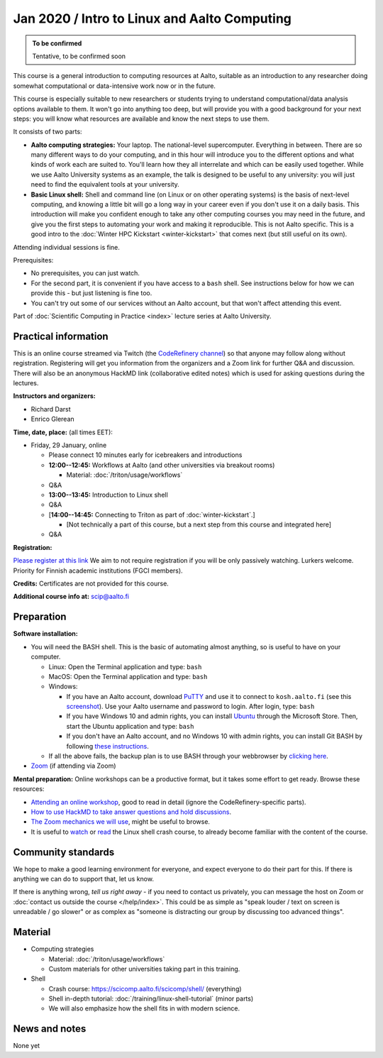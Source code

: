 =============================================
Jan 2020 / Intro to Linux and Aalto Computing
=============================================

.. admonition:: To be confirmed

   Tentative, to be confirmed soon

This course is a general introduction to computing resources at Aalto,
suitable as an introduction to any researcher doing somewhat
computational or data-intensive work now or in the future.

This course is especially suitable to new researchers or students trying to
understand computational/data analysis options available to them.  It
won't go into anything too deep, but will provide you with a good
background for your next steps: you will know what resources are
available and know the next steps to use them.

It consists of two parts:

* **Aalto computing strategies:** Your laptop.  The national-level
  supercomputer.  Everything in between.  There are so many different
  ways to do your computing, and in this hour will introduce you to
  the different
  options and what kinds of work each are suited to.  You'll learn how
  they all interrelate and which can be easily used together.  While
  we use Aalto University systems as an example, the talk is designed
  to be useful to any university: you will just need to find the
  equivalent tools at your university.

* **Basic Linux shell:** Shell and command line (on Linux or on other
  operating systems) is the basis of next-level computing, and
  knowing a little bit will go a long way in your career even if you
  don't use it on a daily basis.  This introduction will make you
  confident enough to take any other computing courses you may need in
  the future, and give you the first steps to automating your work and
  making it reproducible.  This is not Aalto specific.  This is a good intro to
  the :doc:`Winter HPC Kickstart <winter-kickstart>` that comes next
  (but still useful on its own).

Attending individual sessions is fine.

Prerequisites:

* No prerequisites, you can just watch.
* For the second part, it is convenient if you have access to a
  ``bash`` shell. See instructions below for how we can provide this -
  but just listening is fine too.
* You can't try out some of our services without an Aalto account, but
  that won't affect attending this event.

Part of :doc:`Scientific Computing in Practice <index>` lecture series
at Aalto University.


Practical information
---------------------

This is an online course streamed via Twitch (the
`CodeRefinery channel <https://www.twitch.tv/coderefinery>`__) so that
anyone may follow along without registration.  Registering will get
you information from the organizers and a Zoom link for further Q&A
and discussion.  There will also be an anonymous HackMD link
(collaborative edited notes) which is used for asking questions during
the lectures.

**Instructors and organizers:**

* Richard Darst
* Enrico Glerean

**Time, date, place:** (all times EET):

- Friday, 29 January, online

  - Please connect 10 minutes early for icebreakers and introductions

  - **12:00--12:45:**  Workflows at Aalto (and other universities via
    breakout rooms)

    - Material: :doc:`/triton/usage/workflows`

  - Q&A

  - **13:00--13:45:**  Introduction to Linux shell

  - Q&A

  - [**14:00--14:45:**  Connecting to Triton as part of
    :doc:`winter-kickstart`.]

    - [Not technically a part of this course, but a next step from this
      course and integrated here]

  - Q&A


**Registration:**

`Please register at this link <https://docs.google.com/forms/d/e/1FAIpQLScuBRlKQ4X-ZVSUhoz8zLYSgAI5xH91Cg9hfkEHrjmerViy0Q/viewform>`__
We aim to not require registration
if you will be only passively watching.  Lurkers welcome.  Priority
for Finnish academic institutions (FGCI members).

**Credits:** Certificates are not provided for this course.

**Additional course info at:** scip@aalto.fi



Preparation
-----------

**Software installation:**

* You will need the BASH shell.  This is the basic of automating
  almost anything, so is useful to have on your computer.

  * Linux: Open the Terminal application and type: ``bash``
  * MacOS: Open the Terminal application and type: ``bash``
  * Windows:

    * If you have an Aalto account, download `PuTTY <https://www.putty.org/>`__
      and use it to connect to ``kosh.aalto.fi`` (see this `screenshot
      <PuTTY.png>`__). Use your Aalto username and password to login. After
      login, type: ``bash``
    * If you have Windows 10 and admin rights, you can install `Ubuntu
      <https://www.microsoft.com/store/productId/9NBLGGH4MSV6>`__ through the
      Microsoft Store. Then, start the Ubuntu application and type: ``bash``
    * If you don't have an Aalto account, and no Windows 10 with admin rights,
      you can install Git BASH by following `these instructions
      <https://coderefinery.github.io/installation/bash>`__.

  * If all the above fails, the backup plan is to use BASH through your
    webbrowser by `clicking here
    <https://mybinder.org/v2/gh/AaltoSciComp/bash-binder/HEAD?urlpath=terminals%2F1>`__.

* `Zoom <https://coderefinery.github.io/installation/zoom/>`__ (if
  attending via Zoom)

**Mental preparation:** Online workshops can be a productive format, but it
takes some effort to get ready.  Browse these resources:

* `Attending an online workshop
  <https://coderefinery.github.io/manuals/how-to-attend-online/>`__,
  good to read in detail (ignore the CodeRefinery-specific parts).
* `How to use HackMD to take answer questions and hold discussions <https://coderefinery.github.io/manuals/hackmd-mechanics/>`__.
* `The Zoom mechanics we will use
  <https://coderefinery.github.io/manuals/zoom-mechanics/>`__, might
  be useful to browse.
* It is useful to `watch <https://youtu.be/56p6xX0aToI>`__ or `read
  <https://scicomp.aalto.fi/scicomp/shell/>`__ the Linux shell crash
  course, to already become familiar with the content of the course.




Community standards
-------------------

We hope to make a good learning environment for everyone, and expect
everyone to do their part for this.  If there is anything we can do to
support that, let us know.

If there is anything wrong, *tell us right away* - if you need to
contact us privately, you can message the host on Zoom or
:doc:`contact us outside the course </help/index>`.  This could be as
simple as "speak louder / text on screen is unreadable / go slower" or
as complex as "someone is distracting our group by discussing too
advanced things".



Material
--------

- Computing strategies

  - Material: :doc:`/triton/usage/workflows`
  - Custom materials for other universities taking part in this
    training.

- Shell

  - Crash course: https://scicomp.aalto.fi/scicomp/shell/ (everything)
  - Shell in-depth tutorial: :doc:`/training/linux-shell-tutorial`
    (minor parts)
  - We will also emphasize how the shell fits in with modern
    science.



News and notes
--------------

None yet
